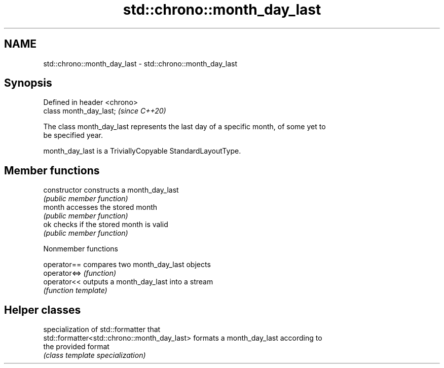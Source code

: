 .TH std::chrono::month_day_last 3 "2021.11.17" "http://cppreference.com" "C++ Standard Libary"
.SH NAME
std::chrono::month_day_last \- std::chrono::month_day_last

.SH Synopsis
   Defined in header <chrono>
   class month_day_last;       \fI(since C++20)\fP

   The class month_day_last represents the last day of a specific month, of some yet to
   be specified year.

   month_day_last is a TriviallyCopyable StandardLayoutType.

.SH Member functions

   constructor   constructs a month_day_last
                 \fI(public member function)\fP
   month         accesses the stored month
                 \fI(public member function)\fP
   ok            checks if the stored month is valid
                 \fI(public member function)\fP

   Nonmember functions

   operator==  compares two month_day_last objects
   operator<=> \fI(function)\fP
   operator<<  outputs a month_day_last into a stream
               \fI(function template)\fP

.SH Helper classes

                                               specialization of std::formatter that
   std::formatter<std::chrono::month_day_last> formats a month_day_last according to
                                               the provided format
                                               \fI(class template specialization)\fP
